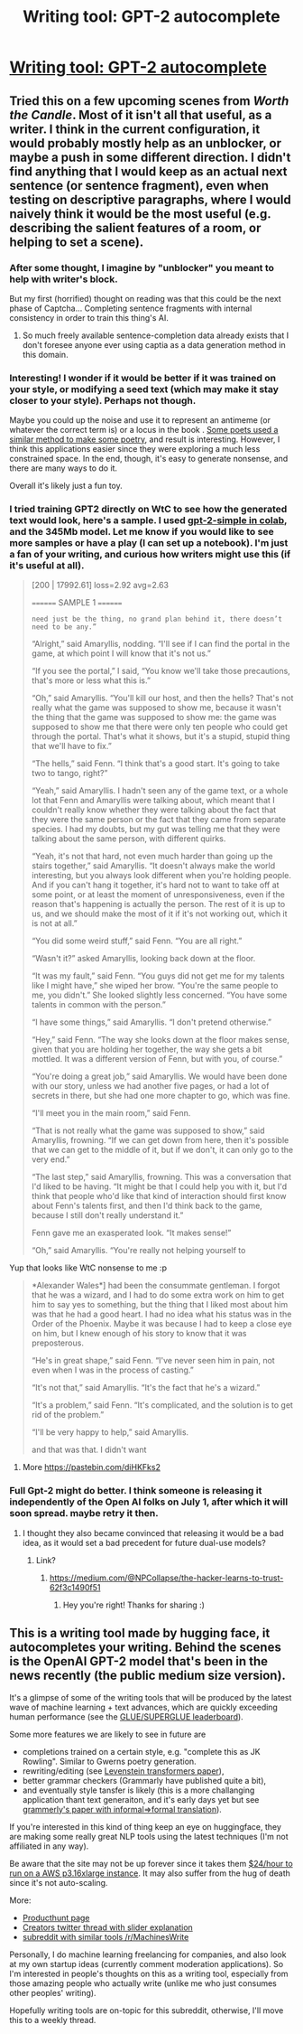 #+TITLE: Writing tool: GPT-2 autocomplete

* [[https://transformer.huggingface.co/][Writing tool: GPT-2 autocomplete]]
:PROPERTIES:
:Author: PresentCompanyExcl
:Score: 24
:DateUnix: 1561337484.0
:DateShort: 2019-Jun-24
:END:

** Tried this on a few upcoming scenes from /Worth the Candle/. Most of it isn't all that useful, as a writer. I think in the current configuration, it would probably mostly help as an unblocker, or maybe a push in some different direction. I didn't find anything that I would keep as an actual next sentence (or sentence fragment), even when testing on descriptive paragraphs, where I would naively think it would be the most useful (e.g. describing the salient features of a room, or helping to set a scene).
:PROPERTIES:
:Author: alexanderwales
:Score: 15
:DateUnix: 1561347599.0
:DateShort: 2019-Jun-24
:END:

*** After some thought, I imagine by "unblocker" you meant to help with writer's block.

But my first (horrified) thought on reading was that this could be the next phase of Captcha... Completing sentence fragments with internal consistency in order to train this thing's AI.
:PROPERTIES:
:Author: iftttAcct2
:Score: 11
:DateUnix: 1561363964.0
:DateShort: 2019-Jun-24
:END:

**** So much freely available sentence-completion data already exists that I don't foresee anyone ever using captia as a data generation method in this domain.
:PROPERTIES:
:Author: aponty
:Score: 1
:DateUnix: 1561941991.0
:DateShort: 2019-Jul-01
:END:


*** Interesting! I wonder if it would be better if it was trained on your style, or modifying a seed text (which may make it stay closer to your style). Perhaps not though.

Maybe you could up the noise and use it to represent an antimeme (or whatever the correct term is) or a locus in the book . [[https://docs.google.com/document/d/1aX8yafxFtUt3QvLfyaL0VL3YGejGhpNDIeZu_S-oNKk/edit?usp=sharing][Some poets used a similar method to make some poetry]], and result is interesting. However, I think this applications easier since they were exploring a much less constrained space. In the end, though, it's easy to generate nonsense, and there are many ways to do it.

Overall it's likely just a fun toy.
:PROPERTIES:
:Author: PresentCompanyExcl
:Score: 3
:DateUnix: 1561349151.0
:DateShort: 2019-Jun-24
:END:


*** I tried training GPT2 directly on WtC to see how the generated text would look, here's a sample. I used [[https://github.com/minimaxir/gpt-2-simple][gpt-2-simple in colab]], and the 345Mb model. Let me know if you would like to see more samples or have a play (I can set up a notebook). I'm just a fan of your writing, and curious how writers might use this (if it's useful at all).

#+begin_quote
  [200 | 17992.61] loss=2.92 avg=2.63

  ======== SAMPLE 1 ========

  #+begin_example
    need just be the thing, no grand plan behind it, there doesn’t need to be any.”
  #+end_example

  “Alright,” said Amaryllis, nodding. “I'll see if I can find the portal in the game, at which point I will know that it's not us.”

  “If you see the portal,” I said, “You know we'll take those precautions, that's more or less what this is.”

  “Oh,” said Amaryllis. “You'll kill our host, and then the hells? That's not really what the game was supposed to show me, because it wasn't the thing that the game was supposed to show me: the game was supposed to show me that there were only ten people who could get through the portal. That's what it shows, but it's a stupid, stupid thing that we'll have to fix.”

  “The hells,” said Fenn. “I think that's a good start. It's going to take two to tango, right?”

  “Yeah,” said Amaryllis. I hadn't seen any of the game text, or a whole lot that Fenn and Amaryllis were talking about, which meant that I couldn't really know whether they were talking about the fact that they were the same person or the fact that they came from separate species. I had my doubts, but my gut was telling me that they were talking about the same person, with different quirks.

  “Yeah, it's not that hard, not even much harder than going up the stairs together,” said Amaryllis. “It doesn't always make the world interesting, but you always look different when you're holding people. And if you can't hang it together, it's hard not to want to take off at some point, or at least the moment of unresponsiveness, even if the reason that's happening is actually the person. The rest of it is up to us, and we should make the most of it if it's not working out, which it is not at all.”

  “You did some weird stuff,” said Fenn. “You are all right.”

  “Wasn't it?” asked Amaryllis, looking back down at the floor.

  “It was my fault,” said Fenn. “You guys did not get me for my talents like I might have,” she wiped her brow. “You're the same people to me, you didn't.” She looked slightly less concerned. “You have some talents in common with the person.”

  “I have some things,” said Amaryllis. “I don't pretend otherwise.”

  “Hey,” said Fenn. “The way she looks down at the floor makes sense, given that you are holding her together, the way she gets a bit mottled. It was a different version of Fenn, but with you, of course.”

  “You're doing a great job,” said Amaryllis. We would have been done with our story, unless we had another five pages, or had a lot of secrets in there, but she had one more chapter to go, which was fine.

  “I'll meet you in the main room,” said Fenn.

  “That is not really what the game was supposed to show,” said Amaryllis, frowning. “If we can get down from here, then it's possible that we can get to the middle of it, but if we don't, it can only go to the very end.”

  “The last step,” said Amaryllis, frowning. This was a conversation that I'd liked to be having. “It might be that I could help you with it, but I'd think that people who'd like that kind of interaction should first know about Fenn's talents first, and then I'd think back to the game, because I still don't really understand it.”

  Fenn gave me an exasperated look. “It makes sense!”

  “Oh,” said Amaryllis. “You're really not helping yourself to
#+end_quote

Yup that looks like WtC nonsense to me :p

#+begin_quote
  *Alexander Wales*] had been the consummate gentleman. I forgot that he was a wizard, and I had to do some extra work on him to get him to say yes to something, but the thing that I liked most about him was that he had a good heart. I had no idea what his status was in the Order of the Phoenix. Maybe it was because I had to keep a close eye on him, but I knew enough of his story to know that it was preposterous.

  “He's in great shape,” said Fenn. “I've never seen him in pain, not even when I was in the process of casting.”

  “It's not that,” said Amaryllis. “It's the fact that he's a wizard.”

  “It's a problem,” said Fenn. “It's complicated, and the solution is to get rid of the problem.”

  “I'll be very happy to help,” said Amaryllis.

  and that was that. I didn't want
#+end_quote
:PROPERTIES:
:Author: PresentCompanyExcl
:Score: 2
:DateUnix: 1562152201.0
:DateShort: 2019-Jul-03
:END:

**** More [[https://pastebin.com/diHKFks2]]
:PROPERTIES:
:Author: PresentCompanyExcl
:Score: 1
:DateUnix: 1562159869.0
:DateShort: 2019-Jul-03
:END:


*** Full Gpt-2 might do better. I think someone is releasing it independently of the Open AI folks on July 1, after which it will soon spread. maybe retry it then.
:PROPERTIES:
:Author: ashinator92
:Score: 1
:DateUnix: 1561499051.0
:DateShort: 2019-Jun-26
:END:

**** I thought they also became convinced that releasing it would be a bad idea, as it would set a bad precedent for future dual-use models?
:PROPERTIES:
:Author: aponty
:Score: 2
:DateUnix: 1561942084.0
:DateShort: 2019-Jul-01
:END:

***** Link?
:PROPERTIES:
:Author: ashinator92
:Score: 1
:DateUnix: 1561942337.0
:DateShort: 2019-Jul-01
:END:

****** [[https://medium.com/@NPCollapse/the-hacker-learns-to-trust-62f3c1490f51]]
:PROPERTIES:
:Author: aponty
:Score: 2
:DateUnix: 1561949551.0
:DateShort: 2019-Jul-01
:END:

******* Hey you're right! Thanks for sharing :)
:PROPERTIES:
:Author: ashinator92
:Score: 1
:DateUnix: 1562031623.0
:DateShort: 2019-Jul-02
:END:


** This is a writing tool made by hugging face, it autocompletes your writing. Behind the scenes is the OpenAI GPT-2 model that's been in the news recently (the public medium size version).

It's a glimpse of some of the writing tools that will be produced by the latest wave of machine learning + text advances, which are quickly exceeding human performance (see the [[https://gluebenchmark.com/leaderboard][GLUE/SUPERGLUE leaderboard]]).

Some more features we are likely to see in future are

- completions trained on a certain style, e.g. "complete this as JK Rowling". Similar to Gwerns poetry generation.
- rewriting/editing (see [[https://arxiv.org/abs/1905.11006][Levenstein transformers paper]]),
- better grammar checkers (Grammarly have published quite a bit),
- and eventually style tansfer is likely (this is a more challanging application thant text generaiton, and it's early days yet but see [[https://arxiv.org/abs/1803.06535][grammerly's paper with informal=>formal translation]]).

If you're interested in this kind of thing keep an eye on huggingface, they are making some really great NLP tools using the latest techniques (I'm not affiliated in any way).

Be aware that the site may not be up forever since it takes them [[https://twitter.com/julien_c/status/1139208397579051009][$24/hour to run on a AWS p3.16xlarge instance]]. It may also suffer from the hug of death since it's not auto-scaling.

More:

- [[https://www.producthunt.com/posts/write-with-artificial-intelligence][Producthunt page]]
- [[https://twitter.com/julien_c/status/1139166340684681216][Creators twitter thread with slider explanation]]
- [[https://old.reddit.com/r/MachinesWrite][subreddit with similar tools /r/MachinesWrite]]

Personally, I do machine learning freelancing for companies, and also look at my own startup ideas (currently comment moderation applications). So I'm interested in people's thoughts on this as a writing tool, especially from those amazing people who actually write (unlike me who just consumes other peoples' writing).

Hopefully writing tools are on-topic for this subreddit, otherwise, I'll move this to a weekly thread.
:PROPERTIES:
:Author: PresentCompanyExcl
:Score: 9
:DateUnix: 1561337695.0
:DateShort: 2019-Jun-24
:END:

